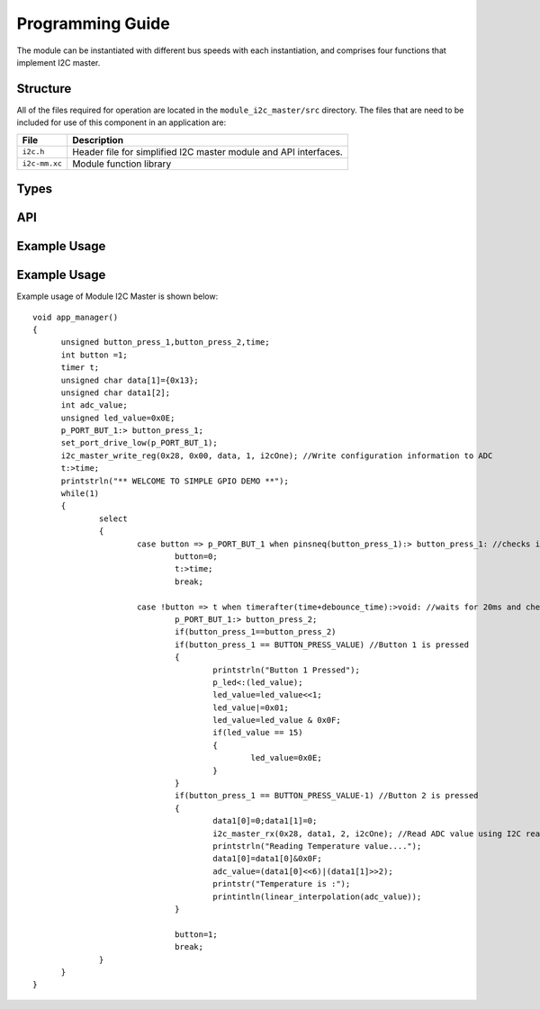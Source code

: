 .. _sec_api:

Programming Guide
=================

The module can be instantiated with different bus speeds with each instantiation, and comprises four functions that implement I2C master.

Structure
---------

All of the files required for operation are located in the ``module_i2c_master/src`` directory. The files that are need to be included for use of this component in an application are:

.. list-table::
    :header-rows: 1
    
    * - File
      - Description
    * - ``i2c.h``
      - Header file for simplified I2C master module and API interfaces.
    * - ``i2c-mm.xc``
      - Module function library


Types
-----

.. doxygenstruct:: r_i2c

API
---

.. doxygenfunction:: i2c_master_init

.. doxygenfunction:: i2c_master_rx

.. doxygenfunction:: i2c_master_read_reg

.. doxygenfunction:: i2c_master_write_reg


Example Usage
-------------

Example Usage
-------------

Example usage of Module I2C Master is shown below:

::

  void app_manager()
  {
	unsigned button_press_1,button_press_2,time;
	int button =1;
	timer t;
	unsigned char data[1]={0x13};
	unsigned char data1[2];
	int adc_value;
	unsigned led_value=0x0E;
	p_PORT_BUT_1:> button_press_1;
	set_port_drive_low(p_PORT_BUT_1);
	i2c_master_write_reg(0x28, 0x00, data, 1, i2cOne); //Write configuration information to ADC
	t:>time;
	printstrln("** WELCOME TO SIMPLE GPIO DEMO **");
	while(1)
	{
		select
		{
			case button => p_PORT_BUT_1 when pinsneq(button_press_1):> button_press_1: //checks if any button is pressed
				button=0;
				t:>time;
				break;

			case !button => t when timerafter(time+debounce_time):>void: //waits for 20ms and checks if the same button is pressed or not
				p_PORT_BUT_1:> button_press_2;
				if(button_press_1==button_press_2)
				if(button_press_1 == BUTTON_PRESS_VALUE) //Button 1 is pressed
				{
					printstrln("Button 1 Pressed");
					p_led<:(led_value);
					led_value=led_value<<1;
					led_value|=0x01;
					led_value=led_value & 0x0F;
					if(led_value == 15)
					{
						led_value=0x0E;
					}
				}
				if(button_press_1 == BUTTON_PRESS_VALUE-1) //Button 2 is pressed
				{
					data1[0]=0;data1[1]=0;
					i2c_master_rx(0x28, data1, 2, i2cOne); //Read ADC value using I2C read 
					printstrln("Reading Temperature value....");
					data1[0]=data1[0]&0x0F;
					adc_value=(data1[0]<<6)|(data1[1]>>2);
					printstr("Temperature is :");
					printintln(linear_interpolation(adc_value));
				}

				button=1;
				break;
		}
	}
  }

